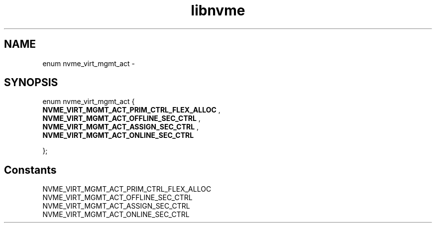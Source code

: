 .TH "libnvme" 9 "enum nvme_virt_mgmt_act" "February 2022" "API Manual" LINUX
.SH NAME
enum nvme_virt_mgmt_act \- 
.SH SYNOPSIS
enum nvme_virt_mgmt_act {
.br
.BI "    NVME_VIRT_MGMT_ACT_PRIM_CTRL_FLEX_ALLOC"
, 
.br
.br
.BI "    NVME_VIRT_MGMT_ACT_OFFLINE_SEC_CTRL"
, 
.br
.br
.BI "    NVME_VIRT_MGMT_ACT_ASSIGN_SEC_CTRL"
, 
.br
.br
.BI "    NVME_VIRT_MGMT_ACT_ONLINE_SEC_CTRL"

};
.SH Constants
.IP "NVME_VIRT_MGMT_ACT_PRIM_CTRL_FLEX_ALLOC" 12
.IP "NVME_VIRT_MGMT_ACT_OFFLINE_SEC_CTRL" 12
.IP "NVME_VIRT_MGMT_ACT_ASSIGN_SEC_CTRL" 12
.IP "NVME_VIRT_MGMT_ACT_ONLINE_SEC_CTRL" 12
